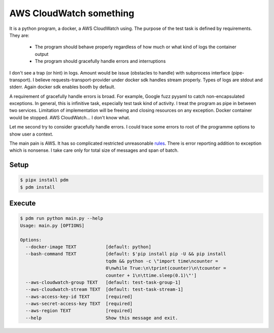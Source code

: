 ========================
AWS CloudWatch something
========================

It is a python program, a docker, a AWS CloudWatch using. The purpose of the test task is defined by requirements.
They are:

  - The program should behave properly regardless of how much or what kind of logs the
    container output
  - The program should gracefully handle errors and interruptions

I don't see a trap (or hint) in logs. Amount would be issue (obstacles to handle) with subprocess interface
(pipe-transport). I believe requests-transport-provider under docker sdk handles stream properly. Types of logs are
stdout and stderr. Again docker sdk enables booth by default.

A requirement of gracefully handle errors is broad. For example, Google fuzz pyyaml to catch non-encapsulated
exceptions. In general, this is infinitive task, especially test task kind of activity. I treat the program as pipe
in between two services. Limitation of implementation will be freeing and closing resources on any exception.
Docker container would be stopped. AWS CloudWatch... I don't know what.

Let me second try to consider gracefully handle errors. I could trace some errors to root of the programme options to
show user a context.

The main pain is AWS. It has so complicated restricted unreasonable
`rules <https://boto3.amazonaws.com/v1/documentation/api/latest/reference/services/logs.html#CloudWatchLogs.Client.put_log_events>`_.
There is error reporting addition to exception which is nonsense. I take care only for total size of messages and
span of batch.


Setup
=====

.. code-block:: sh

    $ pipx install pdm
    $ pdm install


Execute
=======

.. code-block:: sh

    $ pdm run python main.py --help
    Usage: main.py [OPTIONS]

    Options:
      --docker-image TEXT           [default: python]
      --bash-command TEXT           [default: $'pip install pip -U && pip install
                                    tqdm && python -c \"import time\ncounter =
                                    0\nwhile True:\n\tprint(counter)\n\tcounter =
                                    counter + 1\n\ttime.sleep(0.1)\"']
      --aws-cloudwatch-group TEXT   [default: test-task-group-1]
      --aws-cloudwatch-stream TEXT  [default: test-task-stream-1]
      --aws-access-key-id TEXT      [required]
      --aws-secret-access-key TEXT  [required]
      --aws-region TEXT             [required]
      --help                        Show this message and exit.

